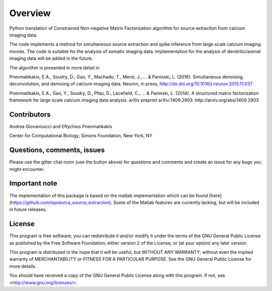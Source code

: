 Overview
=========
Python translation of Constrained Non-negative Matrix Factorization algorithm for source extraction from calcium imaging data. 


The code implements a method for simultaneous source extraction and spike inference from large scale calcium imaging movies. The code is suitable for the analysis of somatic imaging data. Implementation for the analysis of dendritic/axonal imaging data will be added in the future. 

The algorithm is presented in more detail in

Pnevmatikakis, E.A., Soudry, D., Gao, Y., Machado, T., Merel, J., ... & Paninski, L. (2016). Simultaneous denoising, deconvolution, and demixing of calcium imaging data. Neuron, in press, http://dx.doi.org/10.1016/j.neuron.2015.11.037

Pnevmatikakis, E.A., Gao, Y., Soudry, D., Pfau, D., Lacefield, C., ... & Paninski, L. (2014). A structured matrix factorization framework for large scale calcium imaging data analysis. arXiv preprint arXiv:1409.2903. http://arxiv.org/abs/1409.2903

Contributors
------------

Andrea Giovannucci and 
Eftychios Pnevmatikakis 

Center for Computational Biology, Simons Foundation, New York, NY




Questions, comments, issues
-----------------------------
Please use the gitter chat room (use the button above) for questions and comments and create an issue for any bugs you might encounter.

Important note
----------------
The implementation of this package is based on the matlab implementation which can be found [here](https://github.com/epnev/ca_source_extraction). Some of the Matlab features are currently lacking, but will be included in future releases. 

License
--------

This program is free software; you can redistribute it and/or
modify it under the terms of the GNU General Public License
as published by the Free Software Foundation; either version 2
of the License, or (at your option) any later version.

This program is distributed in the hope that it will be useful,
but WITHOUT ANY WARRANTY; without even the implied warranty of
MERCHANTABILITY or FITNESS FOR A PARTICULAR PURPOSE.  See the
GNU General Public License for more details.

You should have received a copy of the GNU General Public License
along with this program.  If not, see <http://www.gnu.org/licenses/>.
